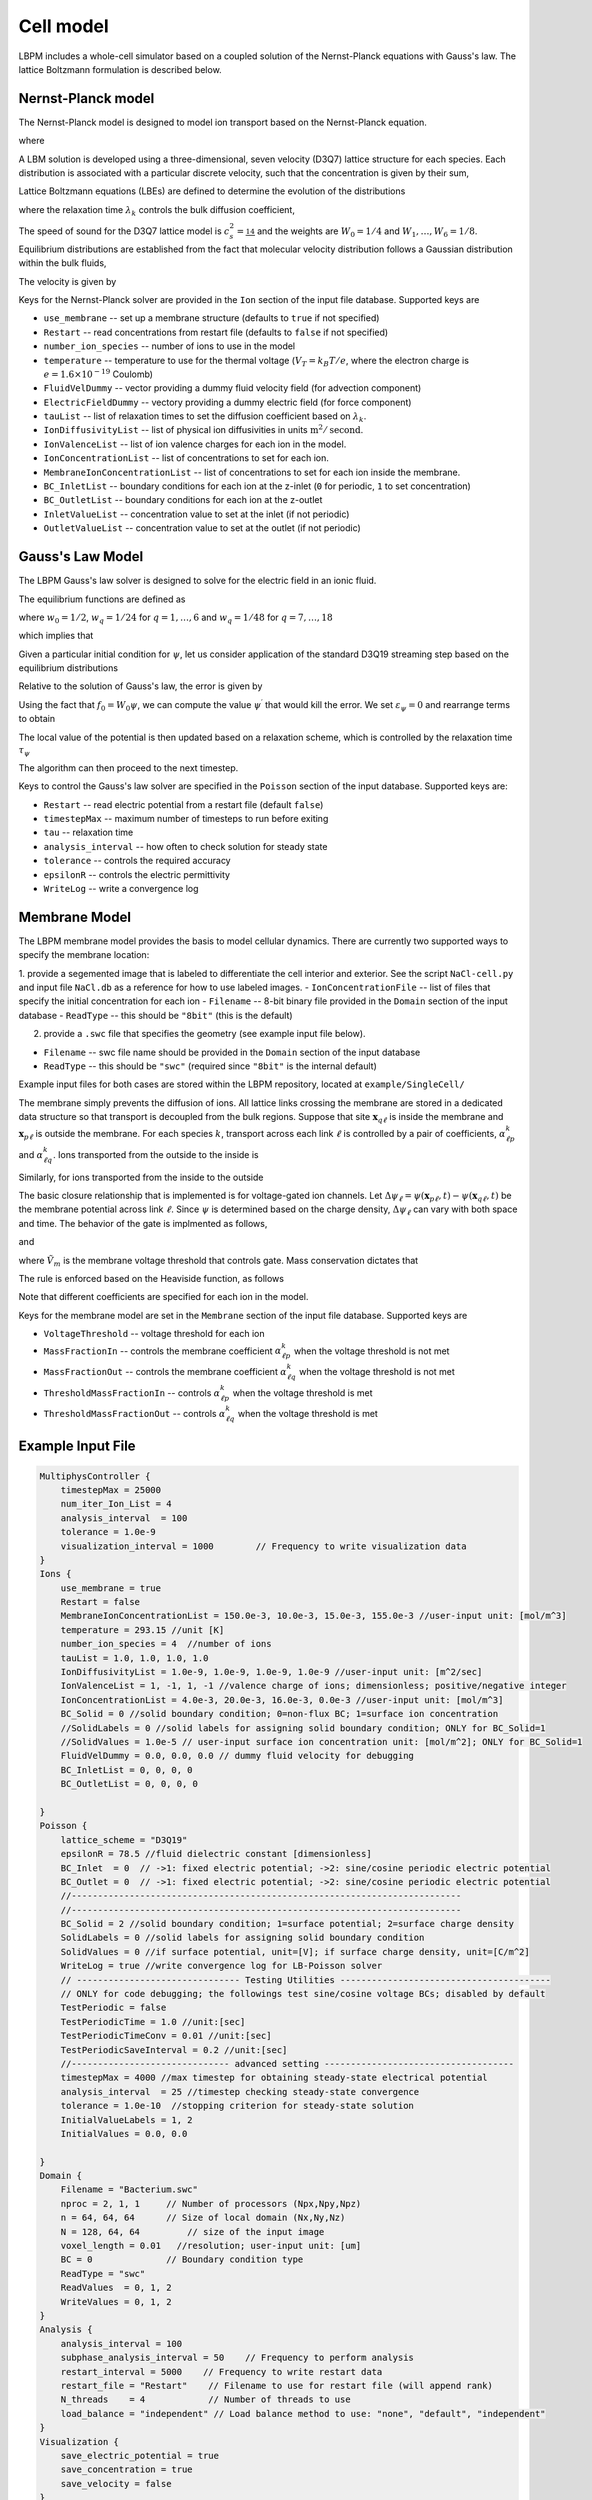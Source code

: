 =============================================
Cell model
=============================================

LBPM includes a whole-cell simulator based on a coupled solution of the Nernst-Planck equations with Gauss's law. 
The lattice Boltzmann formulation is described below.

*********************
Nernst-Planck model
*********************

The Nernst-Planck model is designed to model ion transport based on the
Nernst-Planck equation.

.. math::
   :nowrap:

   $$
     \frac{\partial C_k}{\partial t} + \nabla \cdot \mathbf{j}_k = 0
   $$

where 

.. math::
   :nowrap:

   $$
     \mathbf{j}_k = C_k \mathbf{u} - D_k \Big( \nabla C_k + \frac{z_k C_k}{V_T} \nabla \psi\Big) 
   $$



A LBM solution is developed using a three-dimensional, seven velocity (D3Q7) lattice structure for each species. Each distribution is associated with a particular discrete velocity, such that the concentration is given  by their sum,

.. math::
   :nowrap:

   $$
    C_k  = \sum_{q=0}^{6} f^k_q \;.
   $$

Lattice Boltzmann equations (LBEs) are defined to determine the evolution of the distributions 

.. math::
   :nowrap:

   $$
    f^{k}_q (\mathbf{x}_n + \bm{\xi}_q \Delta t, t+ \Delta t)-
        f^{k}_q (\mathbf{x}_n, t) = \frac{1}{\lambda_k} 
        \Big( f^{k}_q - f^{eq}_q \Big)\;,
   $$
   
where the relaxation time :math:`\lambda_k` controls the bulk diffusion coefficient,

.. math::
   :nowrap:

   $$
       D_k = c_s^2\Big( \lambda_k - \frac 12\Big)\;.
   $$

The speed of sound for the D3Q7 lattice model is :math:`c_s^2 = \frac 14` and the weights are :math:`W_0 = 1/4` and :math:`W_1,\ldots, W_6 = 1/8`.
Equilibrium distributions are established from the fact that molecular velocity distribution follows a Gaussian distribution within the bulk fluids,

.. math::
   :nowrap:

   $$
          f^{eq}_q = W_q C_k \Big[ 1 + \frac{\bm{\xi_q}\cdot \mathbf{u}^\prime}{c_s^2} \Big]\;.
   $$
   
The velocity is given by

.. math::
   :nowrap:

   $$
    \mathbf{u}^\prime = \mathbf{u} - \frac{z_k D_k}{V_T} \nabla \psi \;.
   $$

Keys for the Nernst-Planck solver are provided in the ``Ion`` section of the input file database. Supported keys are

- ``use_membrane`` -- set up a membrane structure (defaults to ``true`` if not specified)
- ``Restart`` -- read concentrations from restart file (defaults to ``false`` if not specified)
- ``number_ion_species`` -- number of ions to use in the model
- ``temperature`` -- temperature to use for the thermal voltage (:math:`V_T=k_B T / e`, where the electron charge is :math:`e=1.6\times10^{-19}` Coulomb)
- ``FluidVelDummy`` -- vector providing a dummy fluid velocity field (for advection component)
- ``ElectricFieldDummy`` -- vectory providing a dummy electric field (for force component)
- ``tauList`` -- list of relaxation times to set the diffusion coefficient based on :math:`\lambda_k`. 
- ``IonDiffusivityList`` -- list of physical ion diffusivities in units :math:`\mbox{m}^2/\mbox{second}`. 
- ``IonValenceList`` -- list of ion valence charges for each ion in the model. 
- ``IonConcentrationList`` -- list of concentrations to set for each ion. 
- ``MembraneIonConcentrationList`` -- list of concentrations to set for each ion inside the membrane. 
- ``BC_InletList`` -- boundary conditions for each ion at the z-inlet (``0`` for periodic, ``1`` to set concentration)
- ``BC_OutletList`` -- boundary conditions for each ion at the z-outlet
- ``InletValueList`` -- concentration value to set at the inlet (if not periodic)
- ``OutletValueList`` -- concentration value to set at the outlet (if not periodic)

*********************     
Gauss's Law Model
*********************

The LBPM Gauss's law solver is designed to solve for the electric field in an ionic fluid. 

.. math::
   :nowrap:

   $$
    \nabla^2_{fe} \psi (\mathbf{x}_i) = \frac{1}{6 \Delta x^2}
    \Bigg( 2 \sum_{q=1}^{6} \psi(\mathbf{x}_i + \bm{\xi}_q \Delta t) 
      +  \sum_{q=7}^{18} \psi(\mathbf{x}_i + \bm{\xi}_q \Delta t)
   - 24 \psi (\mathbf{x}_i) \Bigg) \;,
    $$

The equilibrium functions are defined as

.. math::
   :nowrap:

   $$
    g_q^{eq} =  w_q \psi\;,
   $$

where :math:`w_0=1/2`, :math:`w_q=1/24` for :math:`q=1,\ldots,6` and :math:`w_q=1/48` for :math:`q=7,\ldots,18`

which implies that 

.. math::
   :nowrap:

   $$
    \psi = \sum_{q=0}^{Q} g_q^{eq}\;.
    $$
    
Given a particular initial condition for :math:`\psi`, let us consider application of the standard D3Q19 streaming step based on the equilibrium distributions

.. math::
   :nowrap:

   $$
    g_q^\prime(\mathbf{x}, t) = g_q^{eq}(\mathbf{x}-\bm{\xi}_q\Delta t, t+ \Delta t)\;.
   $$
   
Relative to the solution of Gauss's law, the error is given by

.. math::
   :nowrap:

   $$
   \varepsilon_{\psi} = 
   8 \Big[ -g_0 +  \sum_{q=1}^Q g_q^\prime(\mathbf{x}, t) \Big] 
   + \frac{\rho_e}{\epsilon_r \epsilon_0} \;.
   $$
     
Using the fact that :math:`f_0 = W_0 \psi`, we can compute the value 
:math:`\psi^\prime` that would kill the error. We set :math:`\varepsilon_{\psi}=0`
and rearrange terms to obtain

.. math::
   :nowrap:

   $$
   \psi^\prime (\mathbf{x},t) = \frac{1}{W_0}\Big[   \sum_{q=1}^Q g_q^\prime(\mathbf{x}, t) 
   + \frac{1}{8}\frac{\rho_e}{\epsilon_r \epsilon_0}\Big]  \;.
   $$

The local value of the potential is then updated based on a relaxation scheme, which is controlled by the relaxation time :math:`\tau_\psi`

.. math::
   :nowrap:

   $$
   \psi(\mathbf{x},t+\Delta t) \leftarrow \Big(1 - \frac{1}{\tau_\psi} \Big )\psi (\mathbf{x},t)
   + \frac{1}{\tau_\psi} \psi^\prime (\mathbf{x},t)\;.
   $$
   
The algorithm can then proceed to the next timestep.

Keys to control the Gauss's law solver are specified in the ``Poisson`` section of the input database.
Supported keys are:

- ``Restart`` -- read electric potential from a restart file (default ``false``)
- ``timestepMax`` -- maximum number of timesteps to run before exiting
- ``tau`` -- relaxation time
- ``analysis_interval`` -- how often to check solution for steady state
- ``tolerance`` -- controls the required accuracy
- ``epsilonR`` -- controls the electric permittivity
- ``WriteLog`` -- write a convergence log

***************************
Membrane Model
***************************

The LBPM membrane model provides the basis to model cellular dynamics. 
There are currently two supported ways to specify the membrane location:

1. provide a segemented image that is labeled to differentiate the cell
interior and exterior. See the script ``NaCl-cell.py`` and input file ``NaCl.db`` as a reference for how to use labeled images.
- ``IonConcentrationFile`` -- list of files that specify the initial concentration for each ion
- ``Filename`` -- 8-bit binary file provided in the ``Domain`` section of the input database
- ``ReadType`` -- this should be ``"8bit"`` (this is the default)

2. provide a ``.swc`` file that specifies the geometry (see example input file below).
 
- ``Filename`` -- swc file name should be provided in the ``Domain`` section of the input database
- ``ReadType`` -- this should be ``"swc"`` (required since ``"8bit"`` is the internal default)

Example input files for both cases are stored within the LBPM repository, located at ``example/SingleCell/``


The membrane simply prevents the diffusion of ions. All lattice links crossing the membrane are stored in a dedicated data structure so that transport is decoupled from the bulk regions. Suppose that site :math:`\mathbf{x}_{q\ell}` is inside the membrane and :math:`\mathbf{x}_{p\ell}` is outside the membrane. For each species :math:`k`, transport across each link :math:`\ell` is controlled by a pair of coefficients, :math:`\alpha^k_{\ell p}` and :math:`\alpha^k_{\ell q}`. Ions transported from the outside to the inside is

.. math::
   :nowrap:

   $$
   { f_{q}^{k \prime} (\mathbf{x}_{q\ell})  \gets (1-\alpha^k_{\ell q}) f_{q}^{k} (\mathbf{x}_{q\ell}) + \alpha^k_{\ell p } f_{ p}^{k}  (\mathbf{x}_{p\ell})}
   $$

Similarly, for ions transported from the inside to the outside

.. math::
   :nowrap:

   $$
   {f_{p}^{k \prime} (\mathbf{x}_{p\ell})  \gets (1-\alpha^k_{\ell p}) f_{p}^{k} (\mathbf{x}_{p\ell}) + \alpha^k_{\ell q } f_{q}^{k}  (\mathbf{x}_{q\ell})}
   $$

The basic closure relationship that is implemented is for voltage-gated ion channels.
Let :math:`\Delta \psi_\ell = \psi(\mathbf{x}_{p\ell} ,t) - \psi(\mathbf{x}_{q\ell},t)` be the membrane potential across link :math:`\ell`. Since :math:`\psi` is determined based on the charge density, :math:`\Delta \psi_\ell` can vary with both space and time. The behavior of the gate is implmented as follows, 

.. math::
   :nowrap:

   $$
   \Delta \psi_\ell > \tilde{V}_m\; \Rightarrow \; \mbox{gate is open} \; \Rightarrow \; \alpha^{k}_{q \ell} = \alpha_{1} + \alpha_2\;,
   $$

and

.. math::
   :nowrap:

   $$
   \Delta \psi_\ell \le \tilde{V}_m\; \Rightarrow  \; \mbox{gate is closed}\; \Rightarrow \; \alpha^{{k}}_{q \ell} = \alpha_1\;
    $$

where :math:`\tilde{V}_m` is the membrane voltage threshold that controls gate. Mass conservation dictates that

.. math::
   :nowrap:

    $$
    \alpha_1 \ge 0\;, \quad \alpha_2 \ge 0\;, \quad \alpha_1 + \alpha_2 \le 1\;. 
    $$

The rule is enforced based on the Heaviside function, as follows

.. math::
   :nowrap:

   $$
   \alpha_{\ell q}^{k} (\Delta \psi_\ell) = \alpha_1 + \alpha_2 H\big(\Delta \psi_\ell - \tilde{V}_m \big)\;.
   $$

Note that different coefficients are specified for each ion in the model.
   
Keys for the membrane model are set in the ``Membrane`` section of the input file database.  Supported keys are

- ``VoltageThreshold`` -- voltage threshold for each ion
- ``MassFractionIn`` -- controls the membrane coefficient :math:`\alpha^k_{\ell p}` when the voltage threshold is not met
- ``MassFractionOut`` -- controls the membrane coefficient :math:`\alpha^k_{\ell q}` when the voltage threshold is not met
- ``ThresholdMassFractionIn`` -- controls :math:`\alpha^k_{\ell p}` when the voltage threshold is met
- ``ThresholdMassFractionOut`` -- controls :math:`\alpha^k_{\ell q}` when the voltage threshold is met
 

****************************
Example Input File
****************************

.. code-block:: c

     MultiphysController {
	 timestepMax = 25000
	 num_iter_Ion_List = 4
	 analysis_interval  = 100
	 tolerance = 1.0e-9
	 visualization_interval = 1000        // Frequency to write visualization data
     }
     Ions {
         use_membrane = true
         Restart = false
	 MembraneIonConcentrationList = 150.0e-3, 10.0e-3, 15.0e-3, 155.0e-3 //user-input unit: [mol/m^3]
	 temperature = 293.15 //unit [K]
	 number_ion_species = 4  //number of ions
	 tauList = 1.0, 1.0, 1.0, 1.0
	 IonDiffusivityList = 1.0e-9, 1.0e-9, 1.0e-9, 1.0e-9 //user-input unit: [m^2/sec]
	 IonValenceList = 1, -1, 1, -1 //valence charge of ions; dimensionless; positive/negative integer
	 IonConcentrationList = 4.0e-3, 20.0e-3, 16.0e-3, 0.0e-3 //user-input unit: [mol/m^3]
	 BC_Solid = 0 //solid boundary condition; 0=non-flux BC; 1=surface ion concentration
	 //SolidLabels = 0 //solid labels for assigning solid boundary condition; ONLY for BC_Solid=1
	 //SolidValues = 1.0e-5 // user-input surface ion concentration unit: [mol/m^2]; ONLY for BC_Solid=1
	 FluidVelDummy = 0.0, 0.0, 0.0 // dummy fluid velocity for debugging
	 BC_InletList = 0, 0, 0, 0
	 BC_OutletList = 0, 0, 0, 0

     }
     Poisson {
	 lattice_scheme = "D3Q19"
	 epsilonR = 78.5 //fluid dielectric constant [dimensionless]
	 BC_Inlet  = 0  // ->1: fixed electric potential; ->2: sine/cosine periodic electric potential
	 BC_Outlet = 0  // ->1: fixed electric potential; ->2: sine/cosine periodic electric potential
	 //--------------------------------------------------------------------------
	 //--------------------------------------------------------------------------
	 BC_Solid = 2 //solid boundary condition; 1=surface potential; 2=surface charge density
	 SolidLabels = 0 //solid labels for assigning solid boundary condition
	 SolidValues = 0 //if surface potential, unit=[V]; if surface charge density, unit=[C/m^2]
	 WriteLog = true //write convergence log for LB-Poisson solver
	 // ------------------------------- Testing Utilities ----------------------------------------
	 // ONLY for code debugging; the followings test sine/cosine voltage BCs; disabled by default
	 TestPeriodic = false
	 TestPeriodicTime = 1.0 //unit:[sec]
	 TestPeriodicTimeConv = 0.01 //unit:[sec]
	 TestPeriodicSaveInterval = 0.2 //unit:[sec]
	 //------------------------------ advanced setting ------------------------------------
	 timestepMax = 4000 //max timestep for obtaining steady-state electrical potential
	 analysis_interval  = 25 //timestep checking steady-state convergence
	 tolerance = 1.0e-10  //stopping criterion for steady-state solution
	 InitialValueLabels = 1, 2
	 InitialValues = 0.0, 0.0

     }
     Domain {
	 Filename = "Bacterium.swc"
	 nproc = 2, 1, 1     // Number of processors (Npx,Npy,Npz)
	 n = 64, 64, 64      // Size of local domain (Nx,Ny,Nz)
	 N = 128, 64, 64         // size of the input image
	 voxel_length = 0.01   //resolution; user-input unit: [um]
	 BC = 0              // Boundary condition type
	 ReadType = "swc"
	 ReadValues  = 0, 1, 2
	 WriteValues = 0, 1, 2
     }
     Analysis {
	 analysis_interval = 100
	 subphase_analysis_interval = 50    // Frequency to perform analysis
	 restart_interval = 5000    // Frequency to write restart data
	 restart_file = "Restart"    // Filename to use for restart file (will append rank)
	 N_threads    = 4            // Number of threads to use
	 load_balance = "independent" // Load balance method to use: "none", "default", "independent"
     }
     Visualization {
	 save_electric_potential = true
	 save_concentration = true
	 save_velocity = false
     }
     Membrane {
	 MembraneLabels = 2
	 VoltageThreshold = 0.0, 0.0, 0.0, 0.0
	 MassFractionIn = 1e-1, 1.0, 5e-3, 0.0
	 MassFractionOut = 1e-1, 1.0, 5e-3, 0.0
	 ThresholdMassFractionIn = 1e-1, 1.0, 5e-3, 0.0
	 ThresholdMassFractionOut = 1e-1, 1.0, 5e-3, 0.0
     }
